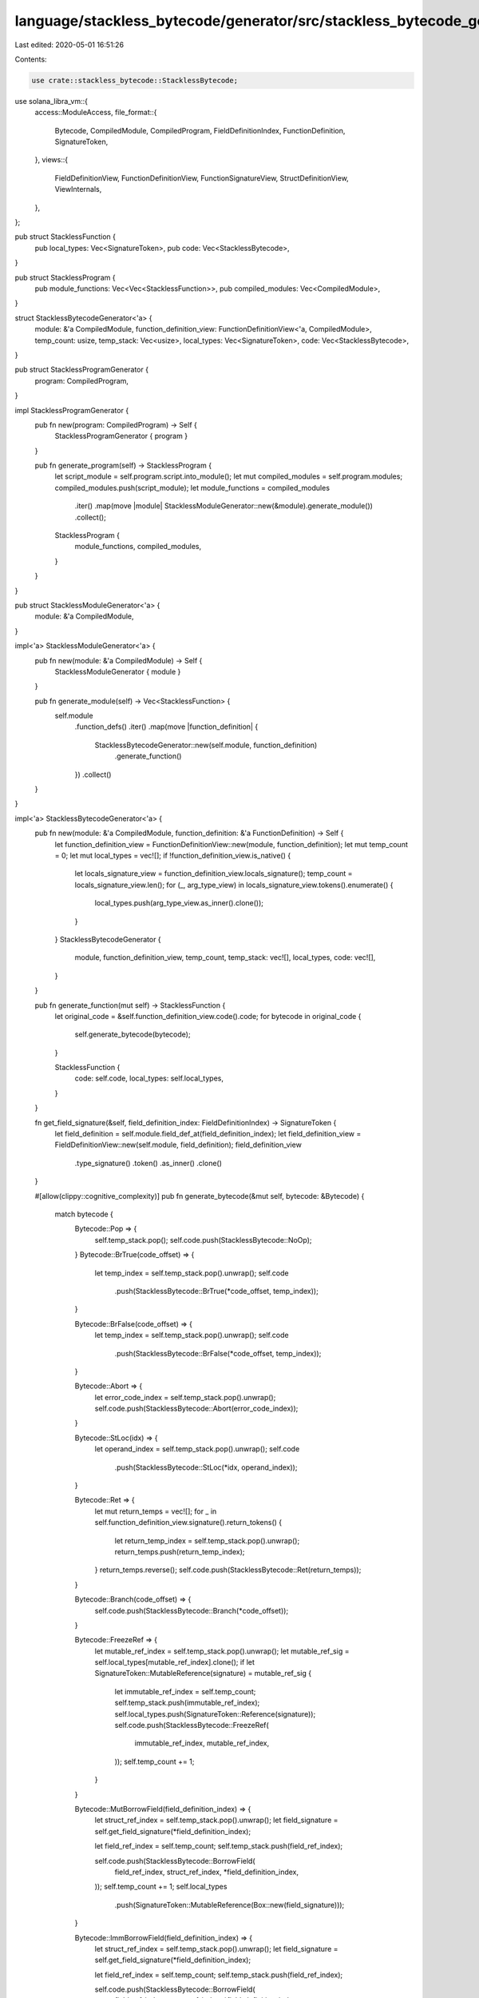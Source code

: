 language/stackless_bytecode/generator/src/stackless_bytecode_generator.rs
=========================================================================

Last edited: 2020-05-01 16:51:26

Contents:

.. code-block:: rs

    use crate::stackless_bytecode::StacklessBytecode;
use solana_libra_vm::{
    access::ModuleAccess,
    file_format::{
        Bytecode, CompiledModule, CompiledProgram, FieldDefinitionIndex, FunctionDefinition,
        SignatureToken,
    },
    views::{
        FieldDefinitionView, FunctionDefinitionView, FunctionSignatureView, StructDefinitionView,
        ViewInternals,
    },
};

pub struct StacklessFunction {
    pub local_types: Vec<SignatureToken>,
    pub code: Vec<StacklessBytecode>,
}

pub struct StacklessProgram {
    pub module_functions: Vec<Vec<StacklessFunction>>,
    pub compiled_modules: Vec<CompiledModule>,
}

struct StacklessBytecodeGenerator<'a> {
    module: &'a CompiledModule,
    function_definition_view: FunctionDefinitionView<'a, CompiledModule>,
    temp_count: usize,
    temp_stack: Vec<usize>,
    local_types: Vec<SignatureToken>,
    code: Vec<StacklessBytecode>,
}

pub struct StacklessProgramGenerator {
    program: CompiledProgram,
}

impl StacklessProgramGenerator {
    pub fn new(program: CompiledProgram) -> Self {
        StacklessProgramGenerator { program }
    }

    pub fn generate_program(self) -> StacklessProgram {
        let script_module = self.program.script.into_module();
        let mut compiled_modules = self.program.modules;
        compiled_modules.push(script_module);
        let module_functions = compiled_modules
            .iter()
            .map(move |module| StacklessModuleGenerator::new(&module).generate_module())
            .collect();
        StacklessProgram {
            module_functions,
            compiled_modules,
        }
    }
}

pub struct StacklessModuleGenerator<'a> {
    module: &'a CompiledModule,
}

impl<'a> StacklessModuleGenerator<'a> {
    pub fn new(module: &'a CompiledModule) -> Self {
        StacklessModuleGenerator { module }
    }

    pub fn generate_module(self) -> Vec<StacklessFunction> {
        self.module
            .function_defs()
            .iter()
            .map(move |function_definition| {
                StacklessBytecodeGenerator::new(self.module, function_definition)
                    .generate_function()
            })
            .collect()
    }
}

impl<'a> StacklessBytecodeGenerator<'a> {
    pub fn new(module: &'a CompiledModule, function_definition: &'a FunctionDefinition) -> Self {
        let function_definition_view = FunctionDefinitionView::new(module, function_definition);
        let mut temp_count = 0;
        let mut local_types = vec![];
        if !function_definition_view.is_native() {
            let locals_signature_view = function_definition_view.locals_signature();
            temp_count = locals_signature_view.len();
            for (_, arg_type_view) in locals_signature_view.tokens().enumerate() {
                local_types.push(arg_type_view.as_inner().clone());
            }
        }
        StacklessBytecodeGenerator {
            module,
            function_definition_view,
            temp_count,
            temp_stack: vec![],
            local_types,
            code: vec![],
        }
    }

    pub fn generate_function(mut self) -> StacklessFunction {
        let original_code = &self.function_definition_view.code().code;
        for bytecode in original_code {
            self.generate_bytecode(bytecode);
        }

        StacklessFunction {
            code: self.code,
            local_types: self.local_types,
        }
    }

    fn get_field_signature(&self, field_definition_index: FieldDefinitionIndex) -> SignatureToken {
        let field_definition = self.module.field_def_at(field_definition_index);
        let field_definition_view = FieldDefinitionView::new(self.module, field_definition);
        field_definition_view
            .type_signature()
            .token()
            .as_inner()
            .clone()
    }

    #[allow(clippy::cognitive_complexity)]
    pub fn generate_bytecode(&mut self, bytecode: &Bytecode) {
        match bytecode {
            Bytecode::Pop => {
                self.temp_stack.pop();
                self.code.push(StacklessBytecode::NoOp);
            }
            Bytecode::BrTrue(code_offset) => {
                let temp_index = self.temp_stack.pop().unwrap();
                self.code
                    .push(StacklessBytecode::BrTrue(*code_offset, temp_index));
            }

            Bytecode::BrFalse(code_offset) => {
                let temp_index = self.temp_stack.pop().unwrap();
                self.code
                    .push(StacklessBytecode::BrFalse(*code_offset, temp_index));
            }

            Bytecode::Abort => {
                let error_code_index = self.temp_stack.pop().unwrap();
                self.code.push(StacklessBytecode::Abort(error_code_index));
            }

            Bytecode::StLoc(idx) => {
                let operand_index = self.temp_stack.pop().unwrap();
                self.code
                    .push(StacklessBytecode::StLoc(*idx, operand_index));
            }

            Bytecode::Ret => {
                let mut return_temps = vec![];
                for _ in self.function_definition_view.signature().return_tokens() {
                    let return_temp_index = self.temp_stack.pop().unwrap();
                    return_temps.push(return_temp_index);
                }
                return_temps.reverse();
                self.code.push(StacklessBytecode::Ret(return_temps));
            }

            Bytecode::Branch(code_offset) => {
                self.code.push(StacklessBytecode::Branch(*code_offset));
            }

            Bytecode::FreezeRef => {
                let mutable_ref_index = self.temp_stack.pop().unwrap();
                let mutable_ref_sig = self.local_types[mutable_ref_index].clone();
                if let SignatureToken::MutableReference(signature) = mutable_ref_sig {
                    let immutable_ref_index = self.temp_count;
                    self.temp_stack.push(immutable_ref_index);
                    self.local_types.push(SignatureToken::Reference(signature));
                    self.code.push(StacklessBytecode::FreezeRef(
                        immutable_ref_index,
                        mutable_ref_index,
                    ));
                    self.temp_count += 1;
                }
            }

            Bytecode::MutBorrowField(field_definition_index) => {
                let struct_ref_index = self.temp_stack.pop().unwrap();
                let field_signature = self.get_field_signature(*field_definition_index);

                let field_ref_index = self.temp_count;
                self.temp_stack.push(field_ref_index);

                self.code.push(StacklessBytecode::BorrowField(
                    field_ref_index,
                    struct_ref_index,
                    *field_definition_index,
                ));
                self.temp_count += 1;
                self.local_types
                    .push(SignatureToken::MutableReference(Box::new(field_signature)));
            }

            Bytecode::ImmBorrowField(field_definition_index) => {
                let struct_ref_index = self.temp_stack.pop().unwrap();
                let field_signature = self.get_field_signature(*field_definition_index);

                let field_ref_index = self.temp_count;
                self.temp_stack.push(field_ref_index);

                self.code.push(StacklessBytecode::BorrowField(
                    field_ref_index,
                    struct_ref_index,
                    *field_definition_index,
                ));
                self.temp_count += 1;
                self.local_types
                    .push(SignatureToken::Reference(Box::new(field_signature)));
            }

            Bytecode::LdConst(number) => {
                let temp_index = self.temp_count;
                self.temp_stack.push(temp_index);
                self.local_types.push(SignatureToken::U64);
                self.code
                    .push(StacklessBytecode::LdConst(temp_index, *number));
                self.temp_count += 1;
            }

            Bytecode::LdAddr(address_pool_index) => {
                let temp_index = self.temp_count;
                self.temp_stack.push(temp_index);
                self.local_types.push(SignatureToken::Address);
                self.code
                    .push(StacklessBytecode::LdAddr(temp_index, *address_pool_index));
                self.temp_count += 1;
            }

            Bytecode::LdStr(user_string_index) => {
                let temp_index = self.temp_count;
                self.temp_stack.push(temp_index);
                self.local_types.push(SignatureToken::String);
                self.code
                    .push(StacklessBytecode::LdStr(temp_index, *user_string_index));
                self.temp_count += 1;
            }

            Bytecode::LdByteArray(byte_array_pool_index) => {
                let temp_index = self.temp_count;
                self.temp_stack.push(temp_index);
                self.local_types.push(SignatureToken::ByteArray);
                self.code.push(StacklessBytecode::LdByteArray(
                    temp_index,
                    *byte_array_pool_index,
                ));
                self.temp_count += 1;
            }

            Bytecode::LdTrue => {
                let temp_index = self.temp_count;
                self.temp_stack.push(temp_index);
                self.local_types.push(SignatureToken::Bool);
                self.code.push(StacklessBytecode::LdTrue(temp_index));
                self.temp_count += 1;
            }

            Bytecode::LdFalse => {
                let temp_index = self.temp_count;
                self.temp_stack.push(temp_index);
                self.local_types.push(SignatureToken::Bool);
                self.code.push(StacklessBytecode::LdFalse(temp_index));
                self.temp_count += 1;
            }

            Bytecode::CopyLoc(idx) => {
                let locals_signature_view = self.function_definition_view.locals_signature();
                let signature = locals_signature_view.token_at(*idx).as_inner().clone();
                let temp_index = self.temp_count;
                self.temp_stack.push(temp_index);
                self.local_types.push(signature); // same type as the value copied
                self.code.push(StacklessBytecode::CopyLoc(temp_index, *idx));
                self.temp_count += 1;
            }

            Bytecode::MoveLoc(idx) => {
                let locals_signature_view = self.function_definition_view.locals_signature();
                let signature = locals_signature_view.token_at(*idx).as_inner().clone();
                let temp_index = self.temp_count;
                self.temp_stack.push(temp_index);
                self.local_types.push(signature); // same type as the value copied
                self.code.push(StacklessBytecode::MoveLoc(temp_index, *idx));
                self.temp_count += 1;
            }

            Bytecode::MutBorrowLoc(idx) => {
                let locals_signature_view = self.function_definition_view.locals_signature();
                let signature = locals_signature_view.token_at(*idx).as_inner().clone();
                let temp_index = self.temp_count;
                self.temp_stack.push(temp_index);
                self.local_types
                    .push(SignatureToken::MutableReference(Box::new(signature)));
                self.code
                    .push(StacklessBytecode::BorrowLoc(temp_index, *idx));
                self.temp_count += 1;
            }

            Bytecode::ImmBorrowLoc(idx) => {
                let locals_signature_view = self.function_definition_view.locals_signature();
                let signature = locals_signature_view.token_at(*idx).as_inner().clone();
                let temp_index = self.temp_count;
                self.temp_stack.push(temp_index);
                self.local_types
                    .push(SignatureToken::Reference(Box::new(signature)));
                self.code
                    .push(StacklessBytecode::BorrowLoc(temp_index, *idx));
                self.temp_count += 1;
            }

            Bytecode::Call(idx, _) => {
                let function_handle = self.module.function_handle_at(*idx);
                let function_signature =
                    self.module.function_signature_at(function_handle.signature);
                let function_signature_view =
                    FunctionSignatureView::new(self.module, function_signature);

                let mut arg_temp_indices = vec![];
                let mut return_temp_indices = vec![];
                for _ in function_signature.arg_types.iter() {
                    let arg_temp_index = self.temp_stack.pop().unwrap();
                    arg_temp_indices.push(arg_temp_index);
                }
                for return_type_view in function_signature_view.return_tokens() {
                    let return_temp_index = self.temp_count;
                    return_temp_indices.push(return_temp_index);
                    self.temp_stack.push(return_temp_index);
                    self.local_types.push(return_type_view.as_inner().clone());
                    self.temp_count += 1;
                }
                arg_temp_indices.reverse();
                return_temp_indices.reverse();
                self.code.push(StacklessBytecode::Call(
                    return_temp_indices,
                    *idx,
                    arg_temp_indices,
                ))
            }

            Bytecode::Pack(idx, _) => {
                let struct_definition = self.module.struct_def_at(*idx);
                let struct_definition_view =
                    StructDefinitionView::new(self.module, struct_definition);

                let mut field_temp_indices = vec![];
                let struct_temp_index = self.temp_count;
                for _ in struct_definition_view.fields().unwrap() {
                    let field_temp_index = self.temp_stack.pop().unwrap();
                    field_temp_indices.push(field_temp_index);
                }
                self.local_types.push(SignatureToken::Struct(
                    struct_definition.struct_handle,
                    vec![],
                ));
                self.temp_stack.push(struct_temp_index);
                field_temp_indices.reverse();
                self.code.push(StacklessBytecode::Pack(
                    struct_temp_index,
                    *idx,
                    field_temp_indices,
                ));
                self.temp_count += 1;
            }

            Bytecode::Unpack(idx, _) => {
                let struct_definition = self.module.struct_def_at(*idx);
                let struct_definition_view =
                    StructDefinitionView::new(self.module, struct_definition);
                let mut field_temp_indices = vec![];
                let struct_temp_index = self.temp_stack.pop().unwrap();
                for field_definition_view in struct_definition_view.fields().unwrap() {
                    let field_signature_view = field_definition_view.type_signature();
                    let field_temp_index = self.temp_count;
                    field_temp_indices.push(field_temp_index);
                    self.temp_stack.push(field_temp_index);
                    self.local_types
                        .push(field_signature_view.token().as_inner().clone());
                    self.temp_count += 1;
                }
                self.code.push(StacklessBytecode::Unpack(
                    field_temp_indices,
                    *idx,
                    struct_temp_index,
                ));
            }
            Bytecode::ReadRef => {
                let operand_index = self.temp_stack.pop().unwrap();
                let operand_sig = self.local_types[operand_index].clone();
                let temp_index = self.temp_count;
                match operand_sig {
                    SignatureToken::Reference(signature)
                    | SignatureToken::MutableReference(signature) => {
                        self.local_types.push(*signature);
                    }
                    _ => {}
                }
                self.temp_stack.push(temp_index);
                self.temp_count += 1;
                self.code
                    .push(StacklessBytecode::ReadRef(temp_index, operand_index));
            }

            Bytecode::WriteRef => {
                let ref_operand_index = self.temp_stack.pop().unwrap();
                let val_operand_index = self.temp_stack.pop().unwrap();
                self.code.push(StacklessBytecode::WriteRef(
                    ref_operand_index,
                    val_operand_index,
                ));
            }

            Bytecode::Add
            | Bytecode::Sub
            | Bytecode::Mul
            | Bytecode::Mod
            | Bytecode::Div
            | Bytecode::BitOr
            | Bytecode::BitAnd
            | Bytecode::Xor => {
                let operand2_index = self.temp_stack.pop().unwrap();
                let operand1_index = self.temp_stack.pop().unwrap();
                let temp_index = self.temp_count;
                self.local_types.push(SignatureToken::U64);
                self.temp_stack.push(temp_index);
                self.temp_count += 1;
                match bytecode {
                    Bytecode::Add => {
                        self.code.push(StacklessBytecode::Add(
                            temp_index,
                            operand1_index,
                            operand2_index,
                        ));
                    }
                    Bytecode::Sub => {
                        self.code.push(StacklessBytecode::Sub(
                            temp_index,
                            operand1_index,
                            operand2_index,
                        ));
                    }
                    Bytecode::Mul => {
                        self.code.push(StacklessBytecode::Mul(
                            temp_index,
                            operand1_index,
                            operand2_index,
                        ));
                    }
                    Bytecode::Mod => {
                        self.code.push(StacklessBytecode::Mod(
                            temp_index,
                            operand1_index,
                            operand2_index,
                        ));
                    }
                    Bytecode::Div => {
                        self.code.push(StacklessBytecode::Div(
                            temp_index,
                            operand1_index,
                            operand2_index,
                        ));
                    }
                    Bytecode::BitOr => {
                        self.code.push(StacklessBytecode::BitOr(
                            temp_index,
                            operand1_index,
                            operand2_index,
                        ));
                    }
                    Bytecode::BitAnd => {
                        self.code.push(StacklessBytecode::BitAnd(
                            temp_index,
                            operand1_index,
                            operand2_index,
                        ));
                    }
                    Bytecode::Xor => {
                        self.code.push(StacklessBytecode::Xor(
                            temp_index,
                            operand1_index,
                            operand2_index,
                        ));
                    }
                    _ => {}
                }
            }
            Bytecode::Or => {
                let operand2_index = self.temp_stack.pop().unwrap();
                let operand1_index = self.temp_stack.pop().unwrap();
                let temp_index = self.temp_count;
                self.local_types.push(SignatureToken::Bool);
                self.temp_count += 1;
                self.temp_stack.push(temp_index);
                self.code.push(StacklessBytecode::Or(
                    temp_index,
                    operand1_index,
                    operand2_index,
                ));
            }

            Bytecode::And => {
                let operand2_index = self.temp_stack.pop().unwrap();
                let operand1_index = self.temp_stack.pop().unwrap();
                let temp_index = self.temp_count;
                self.local_types.push(SignatureToken::Bool);
                self.temp_count += 1;
                self.temp_stack.push(temp_index);
                self.code.push(StacklessBytecode::And(
                    temp_index,
                    operand1_index,
                    operand2_index,
                ));
            }

            Bytecode::Not => {
                let operand_index = self.temp_stack.pop().unwrap();
                let temp_index = self.temp_count;
                self.local_types.push(SignatureToken::Bool);
                self.temp_count += 1;
                self.temp_stack.push(temp_index);
                self.code
                    .push(StacklessBytecode::Not(temp_index, operand_index));
            }
            Bytecode::Eq => {
                let operand2_index = self.temp_stack.pop().unwrap();
                let operand1_index = self.temp_stack.pop().unwrap();
                let temp_index = self.temp_count;
                self.local_types.push(SignatureToken::Bool);
                self.temp_count += 1;
                self.temp_stack.push(temp_index);
                self.code.push(StacklessBytecode::Eq(
                    temp_index,
                    operand1_index,
                    operand2_index,
                ));
            }
            Bytecode::Neq => {
                let operand2_index = self.temp_stack.pop().unwrap();
                let operand1_index = self.temp_stack.pop().unwrap();
                let temp_index = self.temp_count;
                self.local_types.push(SignatureToken::Bool);
                self.temp_count += 1;
                self.temp_stack.push(temp_index);
                self.code.push(StacklessBytecode::Neq(
                    temp_index,
                    operand1_index,
                    operand2_index,
                ));
            }
            Bytecode::Lt | Bytecode::Gt | Bytecode::Le | Bytecode::Ge => {
                let operand2_index = self.temp_stack.pop().unwrap();
                let operand1_index = self.temp_stack.pop().unwrap();
                let temp_index = self.temp_count;
                self.local_types.push(SignatureToken::Bool);
                self.temp_count += 1;
                self.temp_stack.push(temp_index);
                match bytecode {
                    Bytecode::Lt => {
                        self.code.push(StacklessBytecode::Lt(
                            temp_index,
                            operand1_index,
                            operand2_index,
                        ));
                    }
                    Bytecode::Gt => {
                        self.code.push(StacklessBytecode::Gt(
                            temp_index,
                            operand1_index,
                            operand2_index,
                        ));
                    }
                    Bytecode::Le => {
                        self.code.push(StacklessBytecode::Le(
                            temp_index,
                            operand1_index,
                            operand2_index,
                        ));
                    }
                    Bytecode::Ge => {
                        self.code.push(StacklessBytecode::Ge(
                            temp_index,
                            operand1_index,
                            operand2_index,
                        ));
                    }
                    _ => {}
                }
            }
            Bytecode::Exists(struct_index, _) => {
                let operand_index = self.temp_stack.pop().unwrap();
                let temp_index = self.temp_count;
                self.local_types.push(SignatureToken::Bool);
                self.temp_count += 1;
                self.temp_stack.push(temp_index);
                self.code.push(StacklessBytecode::Exists(
                    temp_index,
                    operand_index,
                    *struct_index,
                ));
            }
            Bytecode::MutBorrowGlobal(idx, _) | Bytecode::ImmBorrowGlobal(idx, _) => {
                let struct_definition = self.module.struct_def_at(*idx);

                let operand_index = self.temp_stack.pop().unwrap();
                let temp_index = self.temp_count;
                self.local_types
                    .push(SignatureToken::MutableReference(Box::new(
                        SignatureToken::Struct(struct_definition.struct_handle, vec![]),
                    )));
                self.temp_stack.push(temp_index);
                self.temp_count += 1;
                self.code.push(StacklessBytecode::BorrowGlobal(
                    temp_index,
                    operand_index,
                    *idx,
                ));
            }
            Bytecode::MoveFrom(idx, _) => {
                let struct_definition = self.module.struct_def_at(*idx);
                let operand_index = self.temp_stack.pop().unwrap();
                let temp_index = self.temp_count;
                self.temp_stack.push(temp_index);
                self.local_types.push(SignatureToken::Struct(
                    struct_definition.struct_handle,
                    vec![],
                ));
                self.temp_count += 1;
                self.code
                    .push(StacklessBytecode::MoveFrom(temp_index, operand_index, *idx));
            }
            Bytecode::MoveToSender(idx, _) => {
                let value_operand_index = self.temp_stack.pop().unwrap();
                self.code
                    .push(StacklessBytecode::MoveToSender(value_operand_index, *idx));
            }
            Bytecode::GetTxnGasUnitPrice => {
                let temp_index = self.temp_count;
                self.temp_stack.push(temp_index);
                self.local_types.push(SignatureToken::U64);
                self.code
                    .push(StacklessBytecode::GetTxnGasUnitPrice(temp_index));
                self.temp_count += 1;
            }
            Bytecode::GetTxnMaxGasUnits => {
                let temp_index = self.temp_count;
                self.temp_stack.push(temp_index);
                self.local_types.push(SignatureToken::U64);
                self.code
                    .push(StacklessBytecode::GetTxnMaxGasUnits(temp_index));
                self.temp_count += 1;
            }
            Bytecode::GetGasRemaining => {
                let temp_index = self.temp_count;
                self.temp_stack.push(temp_index);
                self.local_types.push(SignatureToken::U64);
                self.code
                    .push(StacklessBytecode::GetGasRemaining(temp_index));
                self.temp_count += 1;
            }
            Bytecode::GetTxnSequenceNumber => {
                let temp_index = self.temp_count;
                self.temp_stack.push(temp_index);
                self.local_types.push(SignatureToken::U64);
                self.code
                    .push(StacklessBytecode::GetTxnSequenceNumber(temp_index));
                self.temp_count += 1;
            }

            Bytecode::GetTxnSenderAddress => {
                let temp_index = self.temp_count;
                self.temp_stack.push(temp_index);
                self.local_types.push(SignatureToken::Address);
                self.code
                    .push(StacklessBytecode::GetTxnSenderAddress(temp_index));
                self.temp_count += 1;
            }

            Bytecode::GetTxnPublicKey => {
                let temp_index = self.temp_count;
                self.temp_stack.push(temp_index);
                self.local_types.push(SignatureToken::ByteArray);
                self.code
                    .push(StacklessBytecode::GetTxnPublicKey(temp_index));
                self.temp_count += 1;
            }
            Bytecode::CreateAccount => {
                let temp_index = self.temp_stack.pop().unwrap();
                self.code.push(StacklessBytecode::CreateAccount(temp_index));
            }
        }
    }
}


